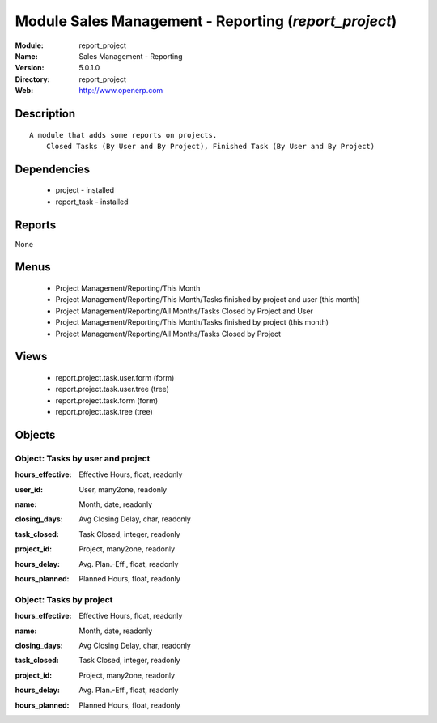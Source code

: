 
Module Sales Management - Reporting (*report_project*)
======================================================
:Module: report_project
:Name: Sales Management - Reporting
:Version: 5.0.1.0
:Directory: report_project
:Web: http://www.openerp.com

Description
-----------

::

  A module that adds some reports on projects.
      Closed Tasks (By User and By Project), Finished Task (By User and By Project)

Dependencies
------------

 * project - installed
 * report_task - installed

Reports
-------

None


Menus
-------

 * Project Management/Reporting/This Month
 * Project Management/Reporting/This Month/Tasks finished by project and user (this month)
 * Project Management/Reporting/All Months/Tasks Closed by Project and User
 * Project Management/Reporting/This Month/Tasks finished by project (this month)
 * Project Management/Reporting/All Months/Tasks Closed by Project

Views
-----

 * report.project.task.user.form (form)
 * report.project.task.user.tree (tree)
 * report.project.task.form (form)
 * report.project.task.tree (tree)


Objects
-------

Object: Tasks by user and project
#################################

.. index::
  single: Tasks by user and project object
.. 


:hours_effective: Effective Hours, float, readonly



.. index::
  single: hours_effective field
.. 




:user_id: User, many2one, readonly



.. index::
  single: user_id field
.. 




:name: Month, date, readonly



.. index::
  single: name field
.. 




:closing_days: Avg Closing Delay, char, readonly



.. index::
  single: closing_days field
.. 




:task_closed: Task Closed, integer, readonly



.. index::
  single: task_closed field
.. 




:project_id: Project, many2one, readonly



.. index::
  single: project_id field
.. 




:hours_delay: Avg. Plan.-Eff., float, readonly



.. index::
  single: hours_delay field
.. 




:hours_planned: Planned Hours, float, readonly



.. index::
  single: hours_planned field
.. 



Object: Tasks by project
########################

.. index::
  single: Tasks by project object
.. 


:hours_effective: Effective Hours, float, readonly



.. index::
  single: hours_effective field
.. 




:name: Month, date, readonly



.. index::
  single: name field
.. 




:closing_days: Avg Closing Delay, char, readonly



.. index::
  single: closing_days field
.. 




:task_closed: Task Closed, integer, readonly



.. index::
  single: task_closed field
.. 




:project_id: Project, many2one, readonly



.. index::
  single: project_id field
.. 




:hours_delay: Avg. Plan.-Eff., float, readonly



.. index::
  single: hours_delay field
.. 




:hours_planned: Planned Hours, float, readonly



.. index::
  single: hours_planned field
.. 

